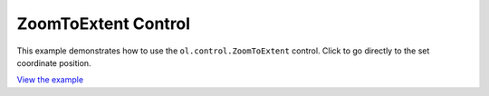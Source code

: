 ================================
ZoomToExtent Control
================================

This example demonstrates how to use the ``ol.control.ZoomToExtent`` control.
Click to go directly to the set  coordinate position.

.. raw:: html

   <iframe src="./xx-ol-zoomtoextent.html" width="100%" height="450" style="border:1px solid">
   </iframe>


`View the example <xx-ol-zoomtoextent.html>`_